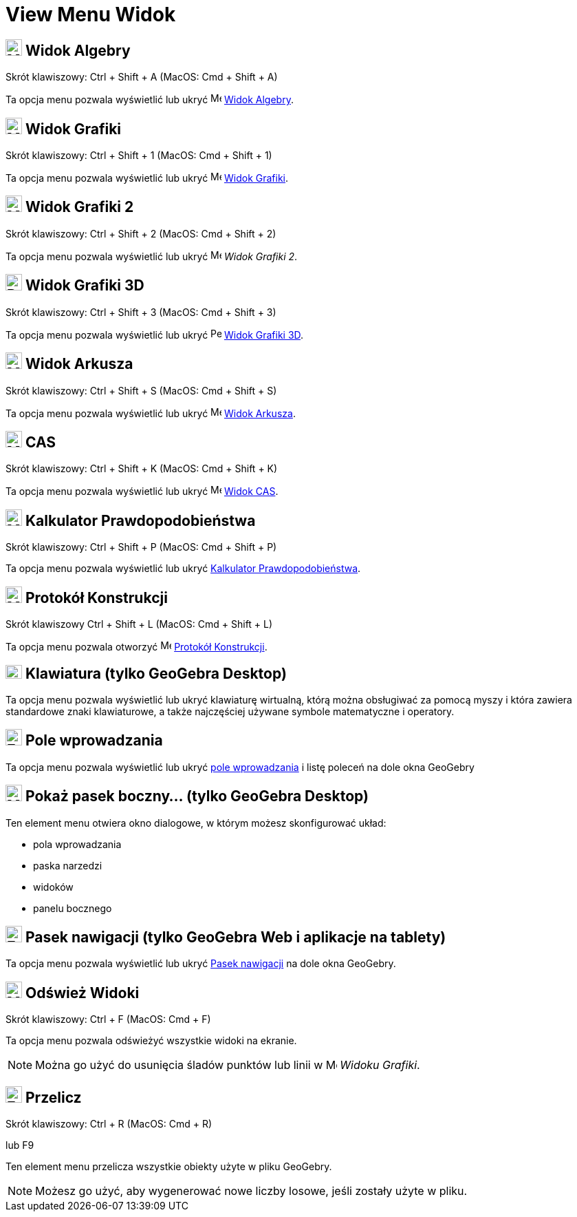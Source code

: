 = View Menu Widok
:page-en: View_Menu
ifdef::env-github[:imagesdir: /en/modules/ROOT/assets/images]

== image:24px-Menu_view_algebra.svg.png[Menu view algebra.svg,width=24,height=24] Widok Algebry

Skrót klawiszowy: [.kcode]#Ctrl# + [.kcode]#Shift# + [.kcode]#A# (MacOS: [.kcode]#Cmd# + [.kcode]#Shift# + [.kcode]#A#)

Ta opcja menu pozwala wyświetlić lub ukryć image:16px-Menu_view_algebra.svg.png[Menu view
algebra.svg,width=16,height=16] xref:/Widok_Algebry.adoc[Widok Algebry].

== image:24px-Menu_view_graphics.svg.png[Menu view graphics.svg,width=24,height=24] Widok Grafiki

Skrót klawiszowy: [.kcode]#Ctrl# + [.kcode]#Shift# + [.kcode]#1# (MacOS: [.kcode]#Cmd# + [.kcode]#Shift# + [.kcode]#1#)

Ta opcja menu pozwala wyświetlić lub ukryć image:16px-Menu_view_graphics.svg.png[Menu view
graphics.svg,width=16,height=16] xref:/Widok_Grafiki.adoc[Widok Grafiki].

== image:24px-Menu_view_graphics2.svg.png[Menu view graphics2.svg,width=24,height=24] Widok Grafiki 2

Skrót klawiszowy: [.kcode]#Ctrl# + [.kcode]#Shift# + [.kcode]#2# (MacOS: [.kcode]#Cmd# + [.kcode]#Shift# + [.kcode]#2#)

Ta opcja menu pozwala wyświetlić lub ukryć image:16px-Menu_view_graphics2.svg.png[Menu view
graphics2.svg,width=16,height=16] _Widok Grafiki 2_.

== image:24px-Perspectives_algebra_3Dgraphics.svg.png[Perspectives algebra 3Dgraphics.svg,width=24,height=24] Widok Grafiki 3D

Skrót klawiszowy: [.kcode]#Ctrl# + [.kcode]#Shift# + [.kcode]#3# (MacOS: [.kcode]#Cmd# + [.kcode]#Shift# + [.kcode]#3#)

Ta opcja menu pozwala wyświetlić lub ukryć image:16px-Perspectives_algebra_3Dgraphics.svg.png[Perspectives algebra
3Dgraphics.svg,width=16,height=16] xref:/Widok_Grafiki_3D.adoc[Widok Grafiki 3D].

== image:24px-Menu_view_spreadsheet.svg.png[Menu view spreadsheet.svg,width=24,height=24] Widok Arkusza

Skrót klawiszowy: [.kcode]#Ctrl# + [.kcode]#Shift# + [.kcode]#S# (MacOS: [.kcode]#Cmd# + [.kcode]#Shift# + [.kcode]#S#)

Ta opcja menu pozwala wyświetlić lub ukryć image:16px-Menu_view_spreadsheet.svg.png[Menu view
spreadsheet.svg,width=16,height=16] xref:/Widok_Arkusza.adoc[Widok Arkusza].

== image:24px-Menu_view_cas.svg.png[Menu view cas.svg,width=24,height=24] CAS

Skrót klawiszowy: [.kcode]#Ctrl# + [.kcode]#Shift# + [.kcode]#K# (MacOS: [.kcode]#Cmd# + [.kcode]#Shift# + [.kcode]#K#)

Ta opcja menu pozwala wyświetlić lub ukryć image:16px-Menu_view_cas.svg.png[Menu view cas.svg,width=16,height=16]
xref:/Widok_CAS.adoc[Widok CAS].

== image:24px-Menu_view_probability.svg.png[Menu view probability.svg,width=24,height=24] Kalkulator Prawdopodobieństwa

Skrót klawiszowy: [.kcode]#Ctrl# + [.kcode]#Shift# + [.kcode]#P# (MacOS: [.kcode]#Cmd# + [.kcode]#Shift# + [.kcode]#P#)

Ta opcja menu pozwala wyświetlić lub ukryć xref:/Probability_Calculator.adoc[Kalkulator Prawdopodobieństwa].

== image:24px-Menu_view_construction_protocol.svg.png[Menu view construction protocol.svg,width=24,height=24] Protokół Konstrukcji
Skrót klawiszowy [.kcode]#Ctrl# + [.kcode]#Shift# + [.kcode]#L# (MacOS: [.kcode]#Cmd# + [.kcode]#Shift# + [.kcode]#L#)

Ta opcja menu pozwala otworzyć image:16px-Menu_view_construction_protocol.svg.png[Menu view construction
protocol.svg,width=16,height=16] xref:/Protokół_Konstrukcji.adoc[Protokół Konstrukcji].

== image:Keyboard.png[Keyboard.png,width=24,height=20] Klawiatura (tylko GeoGebra Desktop)

Ta opcja menu pozwala wyświetlić lub ukryć klawiaturę wirtualną, którą można obsługiwać za pomocą myszy i która zawiera standardowe 
znaki klawiaturowe, a także najczęściej używane symbole matematyczne i operatory.

== image:Empty16x16.png[Empty16x16.png,width=24,height=24] Pole wprowadzania

Ta opcja menu pozwala wyświetlić lub ukryć xref:/Pole_Wprowadzania.adoc[pole wprowadzania] i listę poleceń na dole okna GeoGebry

== image:Menu_Properties_Gear.png[Menu Properties Gear.png,width=24,height=24] Pokaż pasek boczny... (tylko GeoGebra Desktop)

Ten element menu otwiera okno dialogowe, w którym możesz skonfigurować układ:

* pola wprowadzania
* paska narzedzi
* widoków
* panelu bocznego

== image:Empty16x16.png[Empty16x16.png,width=24,height=24] Pasek nawigacji (tylko GeoGebra Web i aplikacje na tablety)

Ta opcja menu pozwala wyświetlić lub ukryć xref:/Pasek_Nawigacji.adoc[Pasek nawigacji] na dole okna GeoGebry.

== image:Menu_Refresh.png[Menu Refresh.png,width=24,height=24] Odśwież Widoki

Skrót klawiszowy: [.kcode]#Ctrl# + [.kcode]#F# (MacOS: [.kcode]#Cmd# + [.kcode]#F#)

Ta opcja menu pozwala odświeżyć wszystkie widoki na ekranie.

[NOTE]
====

Można go użyć do usunięcia śladów punktów lub linii w image:16px-Menu_view_graphics.svg.png[Menu
view graphics.svg,width=16,height=16] _Widoku Grafiki_.

====

== image:Empty16x16.png[Empty16x16.png,width=24,height=24] Przelicz

Skrót klawiszowy: [.kcode]#Ctrl# + [.kcode]#R# (MacOS: [.kcode]#Cmd# + [.kcode]#R#)

lub [.kcode]#F9#

Ten element menu przelicza wszystkie obiekty użyte w pliku GeoGebry.

[NOTE]
====

Możesz go użyć, aby wygenerować nowe liczby losowe, jeśli zostały użyte w pliku.

====
